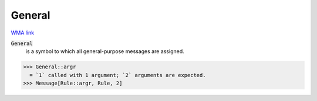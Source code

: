 General
=======

`WMA link <https://reference.wolfram.com/language/ref/General.html>`_


:code:`General`
    is a symbol to which all general-purpose messages are assigned.





>>> General::argr
  = `1` called with 1 argument; `2` arguments are expected.
>>> Message[Rule::argr, Rule, 2]

